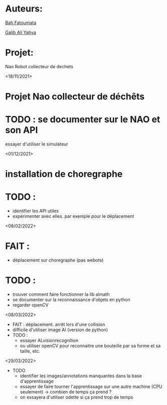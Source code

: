 * Auteurs:

[[mailto:bah06fatoumata@gmail.com][Bah Fatoumata]]

[[mailto:yahyagalib47@gmail.com][Galib Ali Yahya]]

* Projet:

Nao Robot collecteur de dechets

<18/11/2021>
* Projet Nao collecteur de déchêts
* TODO : se documenter sur le NAO et son API
  essayer d'utiliser le simulateur

<01/12/2021>
* installation de choregraphe
* TODO :
  - identifier les API utiles
  - expérimenter avec elles. par exemple pour le déplacement

<08/02/2022>
* FAIT :
  - déplacement sur choregraphe (pas webots)
* TODO :
  - trouver comment faire fonctionner la lib almath
  - se documenter sur la reconnaissance d'objets en python
  - regarder openCV

<08/03/2022>
- FAIT : déplacement. arrêt lors d'une collision
- difficile d'utiliser image AI (version de python)
- TODO :
  - essayer ALvisionrecognition
  - ou utiliser openCV pour reconnaitre une bouteille par sa forme et sa taille,
    etc.
<29/03/2022>
- TODO
  * identifier les images/annotations manquantes dans la base d'apprentissage
  * essayer de faire tourner l'apprentissage sur une autre machine (CPU
    seulement) -> combien de temps ça prend ?
  * on essayera d'utiliser odette si ça prend trop de temps
